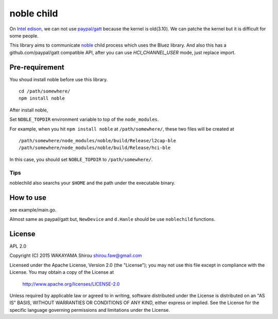 noble child
================

On `Intel edison <http://www.intel.com/content/www/us/en/do-it-yourself/edison.html>`_, we can not use `paypal/gatt <http://github.com/paypal/gatt>`_ because the kernel is old(3.10). We can patche the kernel but it is difficult for some people.

This library aims to communicate `noble <https://github.com/sandeepmistry/noble>`_ child process which uses the Bluez library.
And also this has a github.com/paypal/gatt compatible API, after you can use `HCI_CHANNEL_USER` mode, just replace import.

Pre-requirement
----------------

You shoud install noble before use this library.

::

  cd /path/somewhere/
  npm install noble

After install noble,   

Set ``NOBLE_TOPDIR`` environment variable to top of the ``node_modules``. 

For example, when you hit ``npm install noble`` at ``/path/somewhere/``, these two files will be created at

::

   /path/somewhere/node_modules/noble/build/Release/l2cap-ble
   /path/somewhere/node_modules/noble/build/Release/hci-ble

In this case, you should set ``NOBLE_TOPDIR`` to ``/path/somewhere/``.

Tips
+++++++

noblechild also searchs your ``$HOME`` and the path under the executable binary.


How to use
--------------

see example/main.go.

Almost same as paypal/gatt but, ``NewDevice`` and ``d.Hanle`` should be use ``noblechild`` functions.


License
----------

APL 2.0

Copyright (C) 2015 WAKAYAMA Shirou shirou.faw@gmail.com

Licensed under the Apache License, Version 2.0 (the "License");
you may not use this file except in compliance with the License.
You may obtain a copy of the License at

    http://www.apache.org/licenses/LICENSE-2.0

Unless required by applicable law or agreed to in writing, software
distributed under the License is distributed on an "AS IS" BASIS,
WITHOUT WARRANTIES OR CONDITIONS OF ANY KIND, either express or implied.
See the License for the specific language governing permissions and
limitations under the License.
